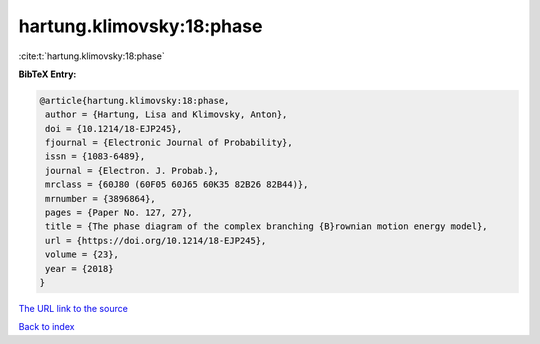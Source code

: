 hartung.klimovsky:18:phase
==========================

:cite:t:`hartung.klimovsky:18:phase`

**BibTeX Entry:**

.. code-block:: bibtex

   @article{hartung.klimovsky:18:phase,
    author = {Hartung, Lisa and Klimovsky, Anton},
    doi = {10.1214/18-EJP245},
    fjournal = {Electronic Journal of Probability},
    issn = {1083-6489},
    journal = {Electron. J. Probab.},
    mrclass = {60J80 (60F05 60J65 60K35 82B26 82B44)},
    mrnumber = {3896864},
    pages = {Paper No. 127, 27},
    title = {The phase diagram of the complex branching {B}rownian motion energy model},
    url = {https://doi.org/10.1214/18-EJP245},
    volume = {23},
    year = {2018}
   }
`The URL link to the source <ttps://doi.org/10.1214/18-EJP245}>`_


`Back to index <../By-Cite-Keys.html>`_
